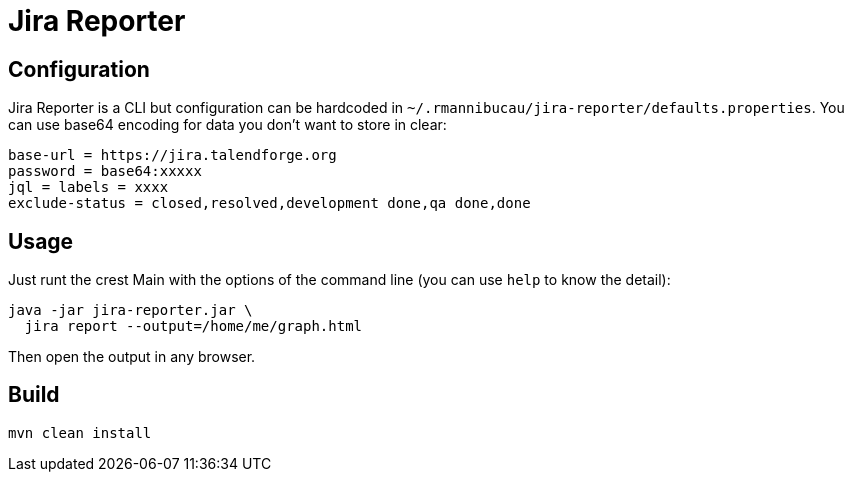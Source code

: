 = Jira Reporter

== Configuration

Jira Reporter is a CLI but configuration can be hardcoded in `~/.rmannibucau/jira-reporter/defaults.properties`.
You can use base64 encoding for data you don't want to store in clear:

[source,properties]
----
base-url = https://jira.talendforge.org
password = base64:xxxxx
jql = labels = xxxx
exclude-status = closed,resolved,development done,qa done,done
----

== Usage

Just runt the crest Main with the options of the command line (you can use `help` to know the detail):

[source,sh]
----
java -jar jira-reporter.jar \
  jira report --output=/home/me/graph.html
----

Then open the output in any browser.

== Build

[source,sh]
----
mvn clean install
----
